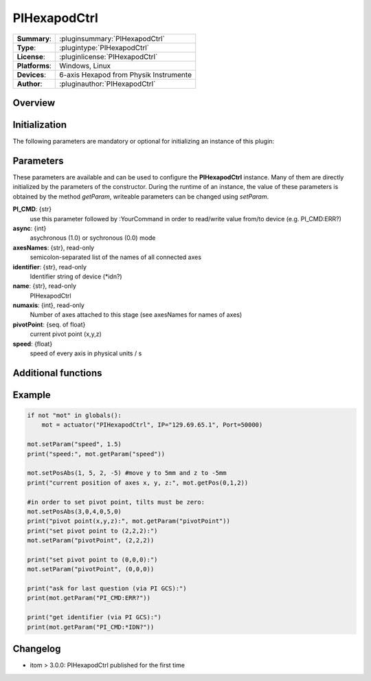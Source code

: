 ===============
 PIHexapodCtrl
===============

=============== ========================================================================================================
**Summary**:    :pluginsummary:`PIHexapodCtrl`
**Type**:       :plugintype:`PIHexapodCtrl`
**License**:    :pluginlicense:`PIHexapodCtrl`
**Platforms**:  Windows, Linux
**Devices**:    6-axis Hexapod from Physik Instrumente
**Author**:     :pluginauthor:`PIHexapodCtrl`
=============== ========================================================================================================

Overview
========

.. pluginsummaryextended::
    :plugin: PIHexapodCtrl


Initialization
==============
  
The following parameters are mandatory or optional for initializing an instance of this plugin:
    
    .. plugininitparams::
        :plugin: PIHexapodCtrl

Parameters
==========

These parameters are available and can be used to configure the **PIHexapodCtrl** instance. Many of them are directly initialized by the
parameters of the constructor. During the runtime of an instance, the value of these parameters is obtained by the method *getParam*, writeable
parameters can be changed using *setParam*.

**PI_CMD**: {str}
    use this parameter followed by :YourCommand in order to read/write value from/to device (e.g. PI_CMD:ERR?)
**async**: {int}
    asychronous (1.0) or sychronous (0.0) mode
**axesNames**: {str}, read-only
    semicolon-separated list of the names of all connected axes
**identifier**: {str}, read-only
    Identifier string of device (\*idn?)
**name**: {str}, read-only
    PIHexapodCtrl
**numaxis**: {int}, read-only
    Number of axes attached to this stage (see axesNames for names of axes)
**pivotPoint**: {seq. of float}
    current pivot point (x,y,z)
**speed**: {float}
    speed of every axis in physical units / s
    
Additional functions
====================

.. py:function::  instance.exec('getPivotPoint')

    Get the system Pivot-Point (origin of rotation)

    :return: xPosition - Position of the Pivot-Point in x
    :rtype: float
    :return: yPosition - Position of the Pivot-Point in y
    :rtype: float
    :return: zPosition - Position of the Pivot-Point in z
    :rtype: float

.. py:function::  instance.exec('setPivotPoint', xPosition, yPosition, zPosition)

    Set the system Pivot-Point (origin of rotation)

    :param xPosition: Position of the Pivot-Point in x
    :type xPosition: float
    :param yPosition: Position of the Pivot-Point in y
    :type yPosition: float
    :param zPosition: Position of the Pivot-Point in z
    :type zPosition: float

.. py:function::  instance.exec('beFunny', cycles, amplitude, timeconstant)

    Print the current positions of the specified axis to the command line

    :param cycles: Cycle to iterate
    :type cycles: int
    :param amplitude: Amplitude in mm
    :type amplitude: float
    :param timeconstant: Wait between to command in seconds
    :type timeconstant: float
    
Example
========

.. code-block:: python  
    
    if not "mot" in globals():
        mot = actuator("PIHexapodCtrl", IP="129.69.65.1", Port=50000)
    
    mot.setParam("speed", 1.5)
    print("speed:", mot.getParam("speed"))
    
    mot.setPosAbs(1, 5, 2, -5) #move y to 5mm and z to -5mm
    print("current position of axes x, y, z:", mot.getPos(0,1,2))
    
    #in order to set pivot point, tilts must be zero:
    mot.setPosAbs(3,0,4,0,5,0)
    print("pivot point(x,y,z):", mot.getParam("pivotPoint"))
    print("set pivot point to (2,2,2):")
    mot.setParam("pivotPoint", (2,2,2))

    print("set pivot point to (0,0,0):")
    mot.setParam("pivotPoint", (0,0,0))

    print("ask for last question (via PI GCS):")
    print(mot.getParam("PI_CMD:ERR?"))

    print("get identifier (via PI GCS):")
    print(mot.getParam("PI_CMD:*IDN?"))



Changelog
===========

* itom > 3.0.0: PIHexapodCtrl published for the first time
